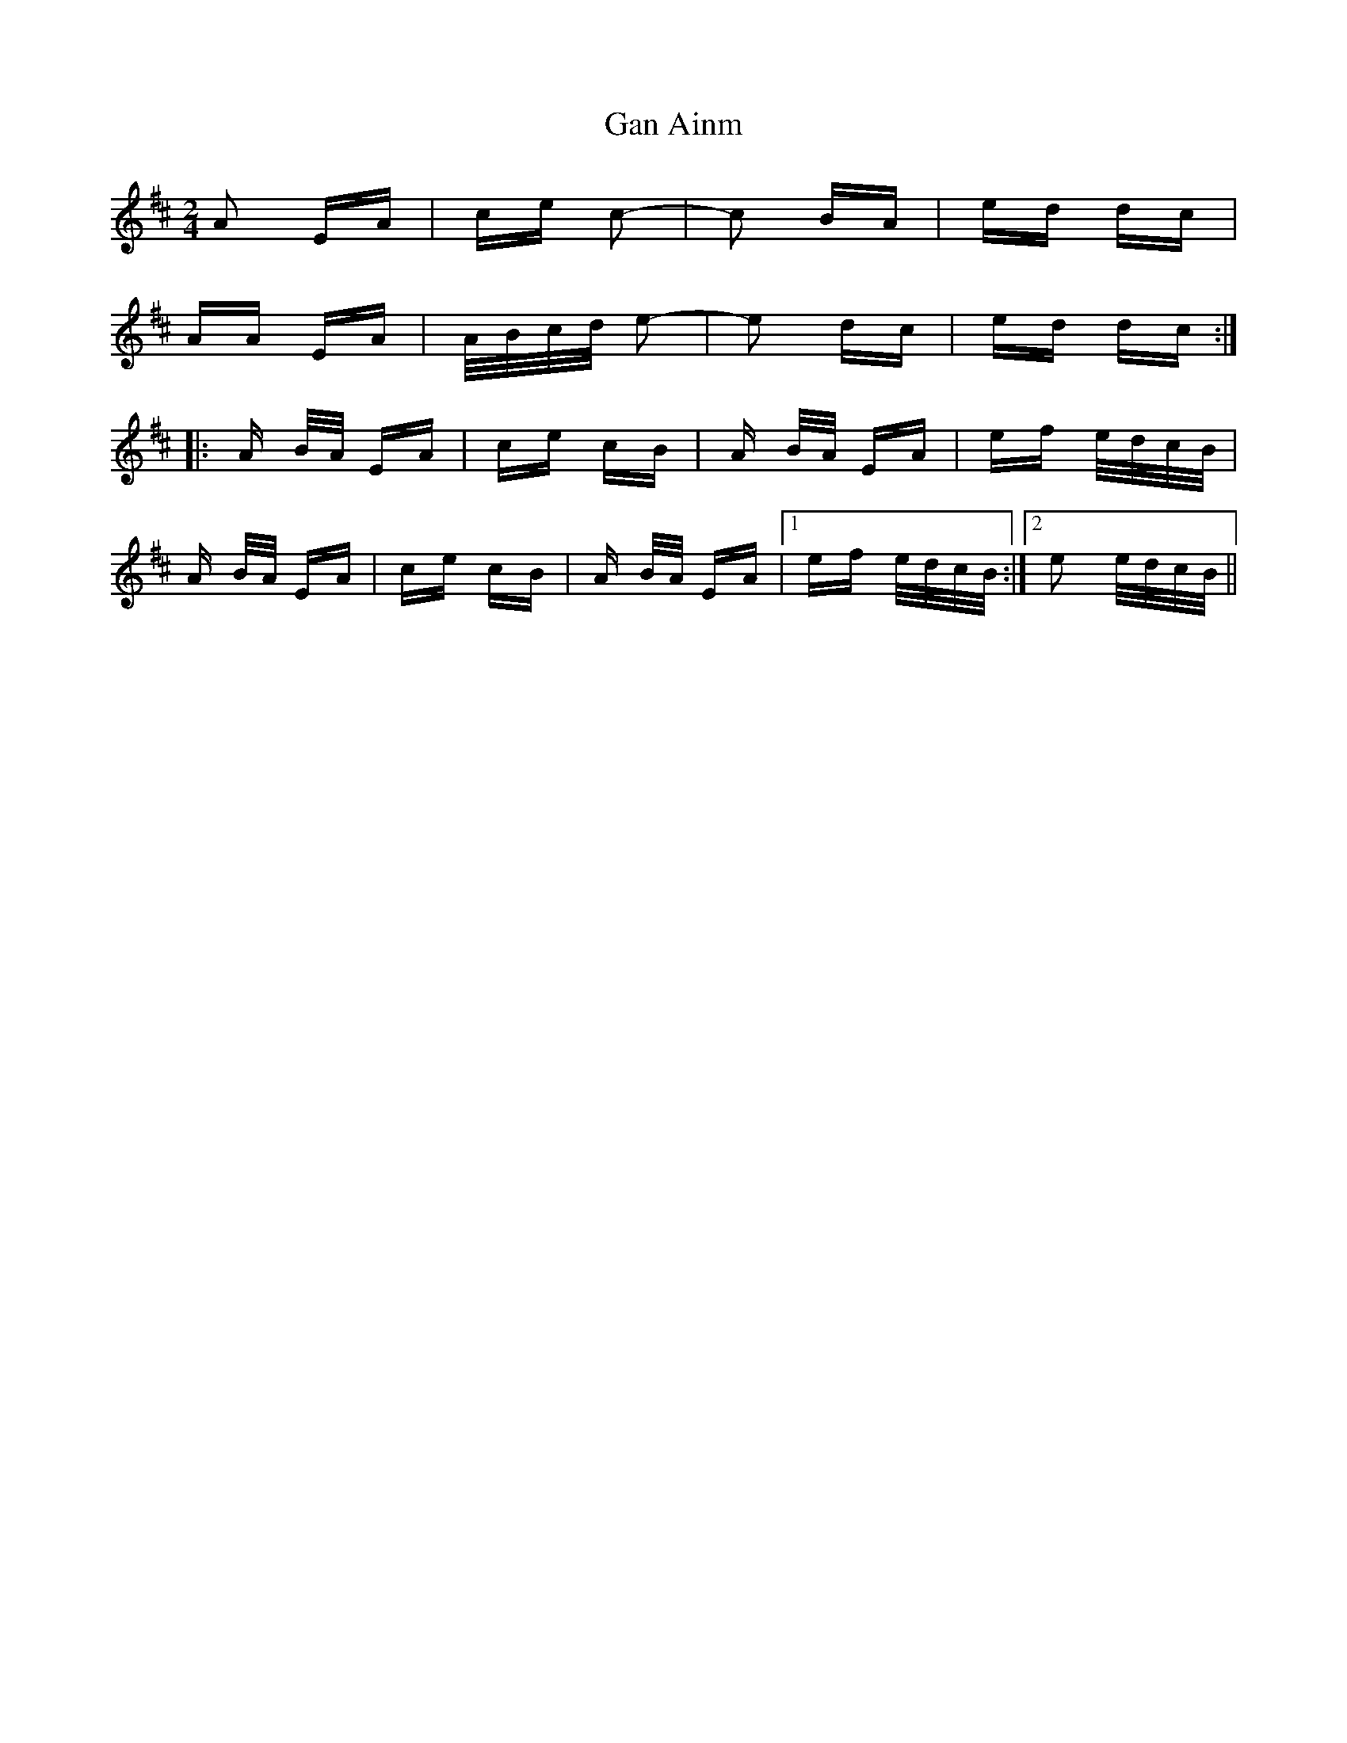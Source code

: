 X: 14695
T: Gan Ainm
R: polka
M: 2/4
K: Amixolydian
A2 EA|ce c2-|c2 BA|ed dc|
AA EA|A/B/c/d/ e2-|e2 dc|ed dc:|
|:A B/A/ EA|ce cB|A B/A/ EA|ef e/d/c/B/|
A B/A/ EA|ce cB|A B/A/ EA|1 ef e/d/c/B/:|2 e2 e/d/c/B/||


